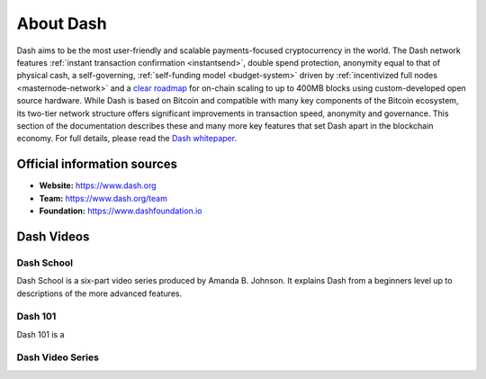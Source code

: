 .. _about:

About Dash
==================

Dash aims to be the most user-friendly and scalable payments-focused
cryptocurrency in the world. The Dash network features :ref:`instant
transaction confirmation <instantsend>`, double spend protection, 
anonymity equal to that of physical cash, a self-governing,
:ref:`self-funding model <budget-system>` driven by 
:ref:`incentivized full nodes <masternode-network>` and a `clear roadmap 
<https://github.com/dashpay/dash-roadmap>`__ for on-chain scaling to 
up to 400MB blocks using custom-developed open source hardware. 
While Dash is based on Bitcoin and compatible with many key
components of the Bitcoin ecosystem, its two-tier network structure
offers significant improvements in transaction speed, anonymity and
governance. This section of the documentation describes these and many
more key features that set Dash apart in the blockchain economy. For
full details, please read the `Dash whitepaper 
<https://github.com/dashpay/dash/wiki/Whitepaper>`__.

Official information sources
----------------------------

- **Website:** `https://www.dash.org <https://www.dash.org/>`__
- **Team:** `https://www.dash.org/team <https://www.dash.org/team/>`__
- **Foundation:** https://www.dashfoundation.io

Dash Videos
------------------

Dash School
~~~~~~~~~~~

Dash School is a six-part video series produced by Amanda B. Johnson. 
It explains Dash from a beginners level up to descriptions of the more 
advanced features.

.. raw:: html

    <div style="position: relative; padding-bottom: 56.25%; height: 0; overflow: hidden; max-width: 100%; height: auto;">
        <iframe src="https://www.youtube.com/embed/?listType=playlist&list=PLiFMZOlhgsYKKOUOVjQjESCXfR1cCYCod" frameborder="0" allowfullscreen style="position: absolute; top: 0; left: 0; width: 100%; height: 100%;">
    </div>

Dash 101
~~~~~~~~

Dash 101 is a 

Dash Video Series
~~~~~~~~~~~~~~~~~
